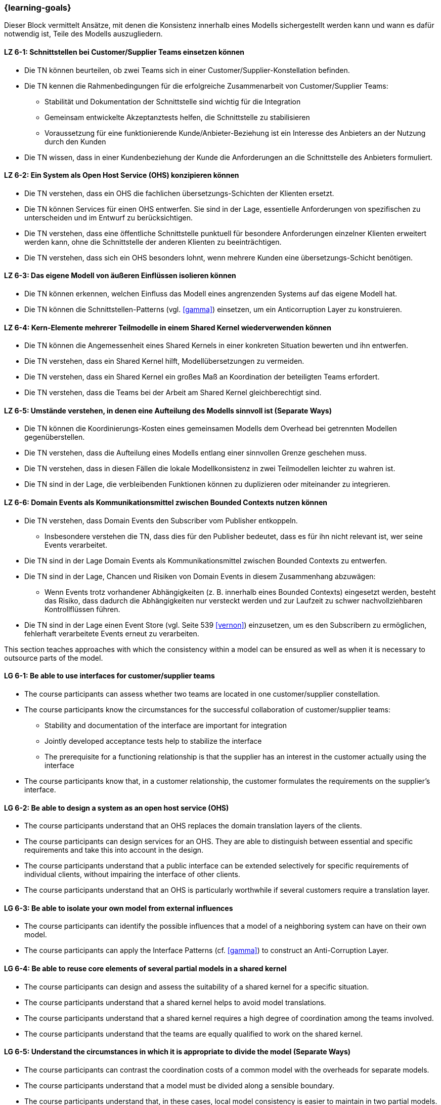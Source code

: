=== {learning-goals}


// tag::DE[]
Dieser Block vermittelt Ansätze, mit denen die Konsistenz innerhalb eines Modells sichergestellt werden kann und wann es dafür notwendig ist, Teile des Modells auszugliedern.

[[LZ-6-1]]
==== LZ 6-1: Schnittstellen bei Customer/Supplier Teams einsetzen können
* Die TN können beurteilen, ob zwei Teams sich in einer Customer/Supplier-Konstellation befinden.
* Die TN kennen die Rahmenbedingungen für die erfolgreiche Zusammenarbeit von Customer/Supplier Teams:
** Stabilität und Dokumentation der Schnittstelle sind wichtig für die Integration
** Gemeinsam entwickelte Akzeptanztests helfen, die Schnittstelle zu stabilisieren
** Voraussetzung für eine funktionierende Kunde/Anbieter-Beziehung ist ein Interesse des Anbieters an der Nutzung durch den Kunden
* Die TN wissen, dass in einer Kundenbeziehung der Kunde die Anforderungen an die Schnittstelle des Anbieters formuliert.

[[LZ-6-2]]
==== LZ 6-2: Ein System als Open Host Service (OHS) konzipieren können
* Die TN verstehen, dass ein OHS die fachlichen übersetzungs-Schichten der Klienten ersetzt.
* Die TN können Services für einen OHS entwerfen. Sie sind in der Lage, essentielle Anforderungen von spezifischen zu unterscheiden und im Entwurf zu berücksichtigen.
* Die TN verstehen, dass eine öffentliche Schnittstelle punktuell für besondere Anforderungen einzelner Klienten erweitert werden kann, ohne die Schnittstelle der anderen Klienten zu beeinträchtigen.
* Die TN verstehen, dass sich ein OHS besonders lohnt, wenn mehrere Kunden eine übersetzungs-Schicht benötigen.

[[LZ-6-3]]
==== LZ 6-3: Das eigene Modell von äußeren Einflüssen isolieren können
* Die TN können erkennen, welchen Einfluss das Modell eines angrenzenden Systems auf das eigene Modell hat.
* Die TN können die Schnittstellen-Patterns (vgl. <<gamma>>) einsetzen, um ein Anticorruption Layer zu konstruieren.

[[LZ-6-4]]
==== LZ 6-4: Kern-Elemente mehrerer Teilmodelle in einem Shared Kernel wiederverwenden können
* Die TN können die Angemessenheit eines Shared Kernels in einer konkreten Situation bewerten und ihn entwerfen.
* Die TN verstehen, dass ein Shared Kernel hilft, Modellübersetzungen zu vermeiden.
* Die TN verstehen, dass ein Shared Kernel ein großes Maß an Koordination der beteiligten Teams erfordert.
* Die TN verstehen, dass die Teams bei der Arbeit am Shared Kernel gleichberechtigt sind.

[[LZ-6-5]]
==== LZ 6-5: Umstände verstehen, in denen eine Aufteilung des Modells sinnvoll ist (Separate Ways)
* Die TN können die Koordinierungs-Kosten eines gemeinsamen Modells dem Overhead bei getrennten Modellen gegenüberstellen.
* Die TN verstehen, dass die Aufteilung eines Modells entlang einer sinnvollen Grenze geschehen muss.
* Die TN verstehen, dass in diesen Fällen die lokale Modellkonsistenz in zwei Teilmodellen leichter zu wahren ist.
* Die TN sind in der Lage, die verbleibenden Funktionen können zu duplizieren oder miteinander zu integrieren.

[[LZ-6-6]]
==== LZ 6-6: Domain Events als Kommunikationsmittel zwischen Bounded Contexts nutzen können
* Die TN verstehen, dass Domain Events den Subscriber vom Publisher entkoppeln.
** Insbesondere verstehen die TN, dass dies für den Publisher bedeutet, dass es für ihn nicht relevant ist, wer seine Events verarbeitet.
* Die TN sind in der Lage Domain Events als Kommunikationsmittel zwischen Bounded Contexts zu entwerfen.
* Die TN sind in der Lage, Chancen und Risiken von Domain Events in diesem Zusammenhang abzuwägen:
** Wenn Events trotz vorhandener Abhängigkeiten (z. B. innerhalb eines Bounded Contexts) eingesetzt werden, besteht das Risiko, dass dadurch die Abhängigkeiten nur versteckt werden und zur Laufzeit zu schwer nachvollziehbaren Kontrollflüssen führen.
* Die TN sind in der Lage einen Event Store (vgl. Seite 539 <<vernon>>) einzusetzen, um es den Subscribern zu ermöglichen, fehlerhaft verarbeitete Events erneut zu verarbeiten.


// end::DE[]

// tag::EN[]
This section teaches approaches with which the consistency within a model can be ensured as well as when it is necessary to outsource parts of the model.

[[LG-6-1]]
==== LG 6-1: Be able to use interfaces for customer/supplier teams
* The course participants can assess whether two teams are located in one customer/supplier constellation.
* The course participants know the circumstances for the successful collaboration of customer/supplier teams:
** Stability and documentation of the interface are important for integration
** Jointly developed acceptance tests help to stabilize the interface
** The prerequisite for a functioning relationship is that the supplier has an interest in the customer actually using the interface
* The course participants know that, in a customer relationship, the customer formulates the requirements on the supplier's interface.

[[LG-6-2]]
==== LG 6-2: Be able to design a system as an open host service (OHS)
* The course participants understand that an OHS replaces the domain translation layers of the clients.
* The course participants can design services for an OHS. They are able to distinguish between essential and specific requirements and take this into account in the design.
* The course participants understand that a public interface can be extended selectively for specific requirements of individual clients, without impairing the interface of other clients.
* The course participants understand that an OHS is particularly worthwhile if several customers require a translation layer.

[[LG-6-3]]
==== LG 6-3: Be able to isolate your own model from external influences
* The course participants can identify the possible influences that a model of a neighboring system can have on their own model.
* The course participants can apply the Interface Patterns (cf. <<gamma>>) to construct an Anti-Corruption Layer.

[[LG-6-4]]
==== LG 6-4: Be able to reuse core elements of several partial models in a shared kernel
* The course participants can design and assess the suitability of a shared kernel for a specific situation.
* The course participants understand that a shared kernel helps to avoid model translations.
* The course participants understand that a shared kernel requires a high degree of coordination among the teams involved.
* The course participants understand that the teams are equally qualified to work on the shared kernel.

[[LG-6-5]]
==== LG 6-5: Understand the circumstances in which it is appropriate to divide the model (Separate Ways)
* The course participants can contrast the coordination costs of a common model with the overheads for separate models.
* The course participants understand that a model must be divided along a sensible boundary.
* The course participants understand that, in these cases, local model consistency is easier to maintain in two partial models.
* The course participants are able to duplicate the remaining functions or integrate them with each other.

[[LG-6-6]]
==== LG 6-6: Be able to use Domain Events as a means of communication between Bounded Contexts
* The course participants understand that Domain Events uncouple the Subscriber from the Publisher.
** In particular, the course participants understand that, for the Publisher, this means that it is not relevant for him who processes his events.
* The course participants are able to create Domain Events as a means of communication between Bounded Contexts.
* The course participants are able to assess opportunities and risks of Domain Events in this context:
** If events are used despite existing dependencies (e.g., within a Bounded Context), there is a risk that the dependencies will only be hidden, which could lead to control flows that are difficult to understand at runtime.
* The course participants are able to use an event store (cf.: page 539 <<vernon>>) to allow Subscribers to reprocess events that were incorrectly processed.

// end::EN[]
